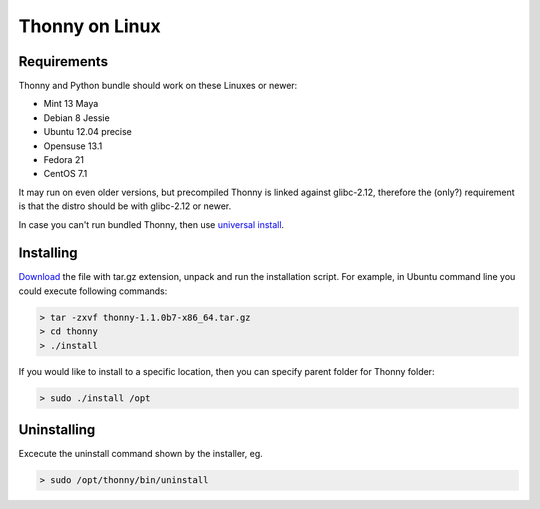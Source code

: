 Thonny on Linux
========================


Requirements
----------------------
Thonny and Python bundle should work on these Linuxes or newer:

* Mint 13 Maya
* Debian 8 Jessie
* Ubuntu 12.04 precise
* Opensuse 13.1
* Fedora 21
* CentOS 7.1


It may run on even older versions, but precompiled Thonny is linked against glibc-2.12, therefore the (only?) requirement is that the distro should be with glibc-2.12 or newer. 

In case you can't run bundled Thonny, then use `universal install <universal>`_.




Installing
------------

`Download <https://bitbucket.org/plas/thonny/downloads>`_ the file with tar.gz extension, unpack and run the installation script. For example, in Ubuntu command line you could execute following commands:

.. sourcecode:: none

    > tar -zxvf thonny-1.1.0b7-x86_64.tar.gz
    > cd thonny
    > ./install

If you would like to install to a specific location, then you can specify parent folder for Thonny folder:

.. sourcecode:: none

    > sudo ./install /opt

Uninstalling
------------------------
Excecute the uninstall command shown by the installer, eg. 

.. sourcecode:: none

    > sudo /opt/thonny/bin/uninstall
